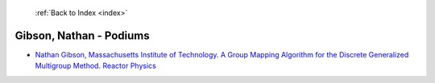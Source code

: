  :ref:`Back to Index <index>`

Gibson, Nathan - Podiums
------------------------

* `Nathan Gibson, Massachusetts Institute of Technology. A Group Mapping Algorithm for the Discrete Generalized Multigroup Method. Reactor Physics <../_static/docs/421.pdf>`_
